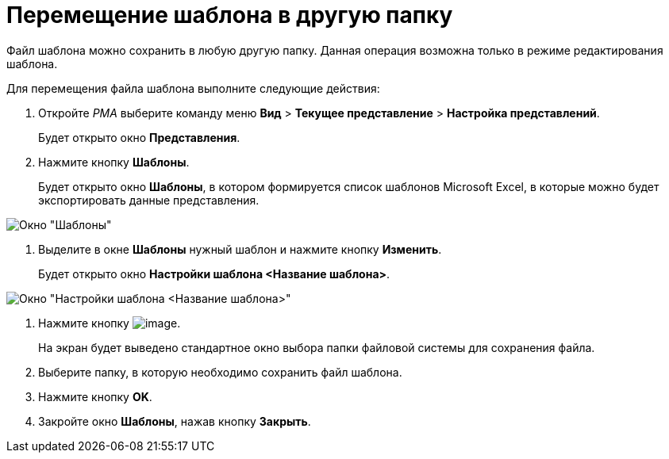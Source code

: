 = Перемещение шаблона в другую папку

Файл шаблона можно сохранить в любую другую папку. Данная операция возможна только в режиме редактирования шаблона.

Для перемещения файла шаблона выполните следующие действия:

. Откройте _РМА_ выберите команду меню *Вид* > *Текущее представление* > *Настройка представлений*.
+
Будет открыто окно *Представления*.
. Нажмите кнопку *Шаблоны*.
+
Будет открыто окно *Шаблоны*, в котором формируется список шаблонов Microsoft Excel, в которые можно будет экспортировать данные представления.

image::Templates_of_View.png[Окно "Шаблоны"]
. Выделите в окне *Шаблоны* нужный шаблон и нажмите кнопку *Изменить*.
+
Будет открыто окно *Настройки шаблона <Название шаблона>*.

image::Settings_Templates_of_View.png[Окно "Настройки шаблона <Название шаблона>"]
. Нажмите кнопку image:buttons/Save.png[image].
+
На экран будет выведено стандартное окно выбора папки файловой системы для сохранения файла.
. Выберите папку, в которую необходимо сохранить файл шаблона.
. Нажмите кнопку *OK*.
. Закройте окно *Шаблоны*, нажав кнопку *Закрыть*.
